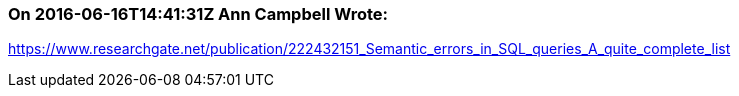 === On 2016-06-16T14:41:31Z Ann Campbell Wrote:
https://www.researchgate.net/publication/222432151_Semantic_errors_in_SQL_queries_A_quite_complete_list

